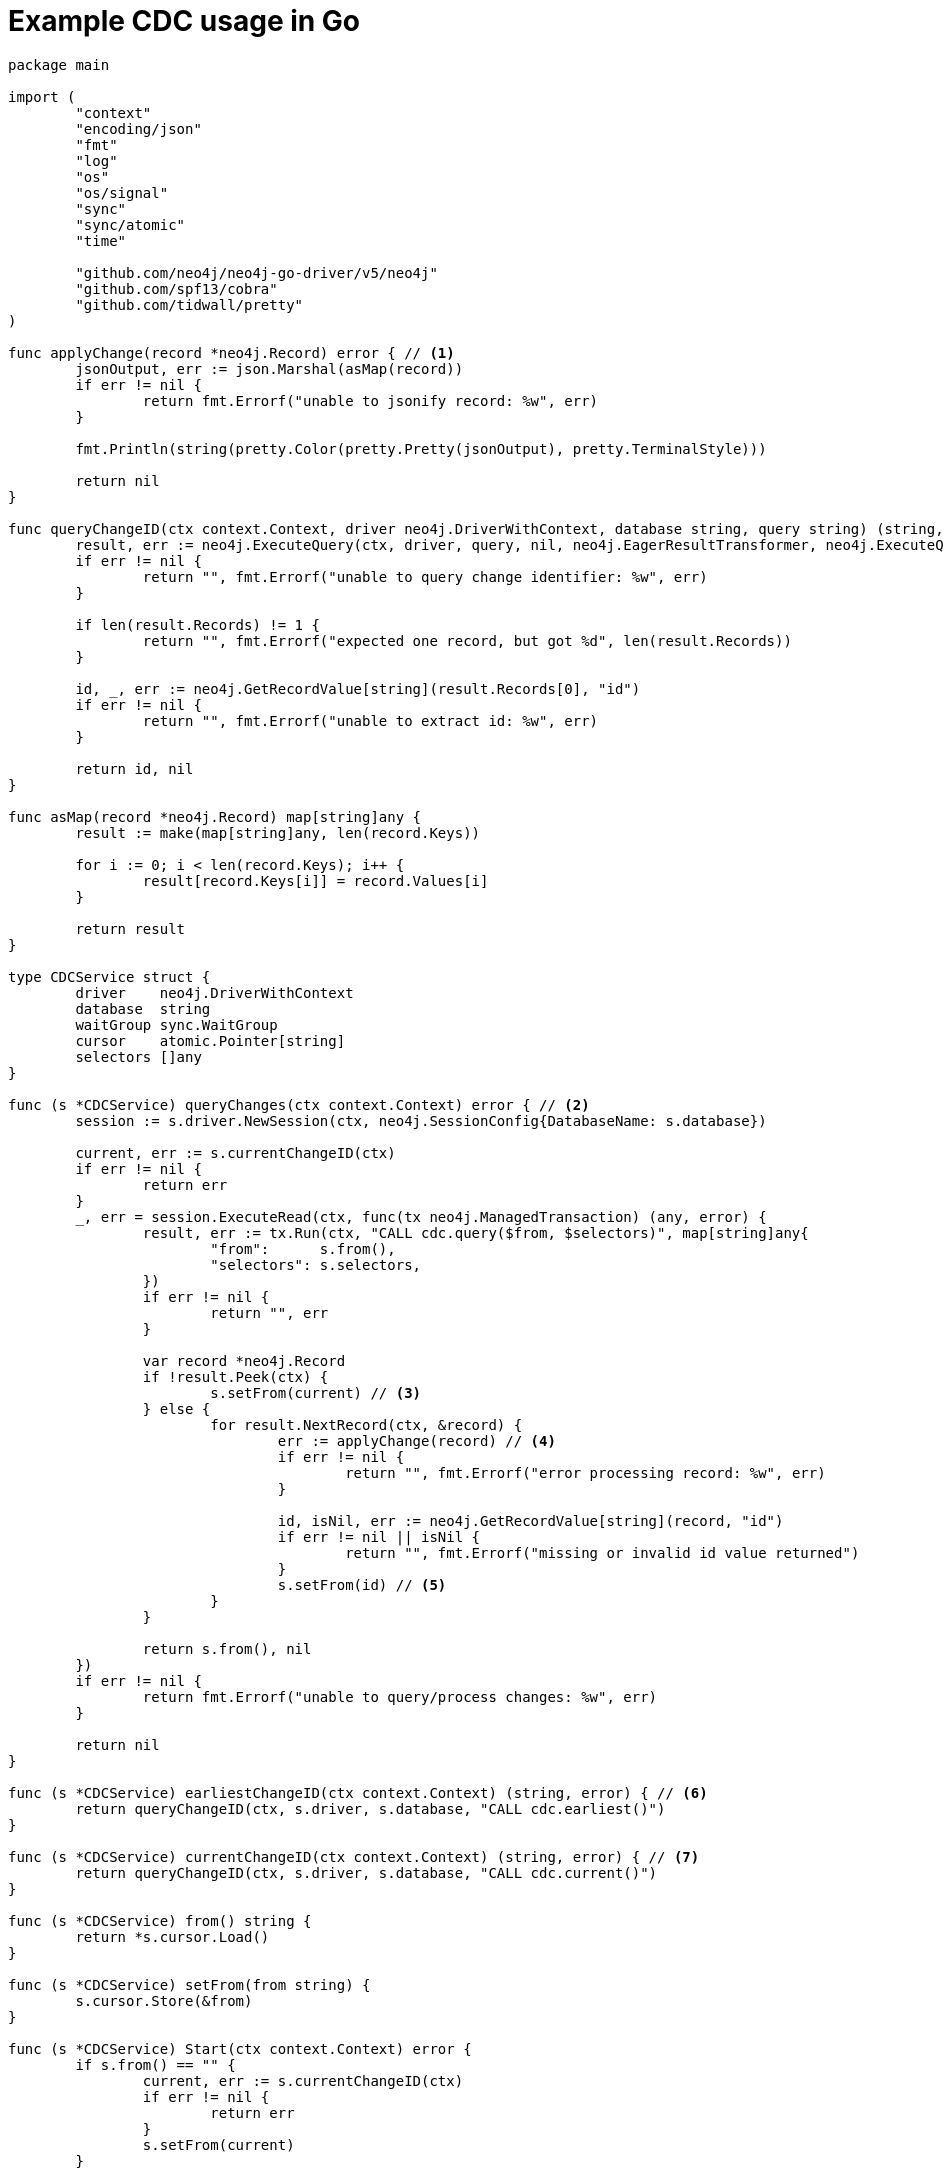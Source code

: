 = Example CDC usage in Go

[source, golang, role="nocollapse"]
----
package main

import (
	"context"
	"encoding/json"
	"fmt"
	"log"
	"os"
	"os/signal"
	"sync"
	"sync/atomic"
	"time"

	"github.com/neo4j/neo4j-go-driver/v5/neo4j"
	"github.com/spf13/cobra"
	"github.com/tidwall/pretty"
)

func applyChange(record *neo4j.Record) error { // <1>
	jsonOutput, err := json.Marshal(asMap(record))
	if err != nil {
		return fmt.Errorf("unable to jsonify record: %w", err)
	}

	fmt.Println(string(pretty.Color(pretty.Pretty(jsonOutput), pretty.TerminalStyle)))

	return nil
}

func queryChangeID(ctx context.Context, driver neo4j.DriverWithContext, database string, query string) (string, error) {
	result, err := neo4j.ExecuteQuery(ctx, driver, query, nil, neo4j.EagerResultTransformer, neo4j.ExecuteQueryWithDatabase(database), neo4j.ExecuteQueryWithReadersRouting())
	if err != nil {
		return "", fmt.Errorf("unable to query change identifier: %w", err)
	}

	if len(result.Records) != 1 {
		return "", fmt.Errorf("expected one record, but got %d", len(result.Records))
	}

	id, _, err := neo4j.GetRecordValue[string](result.Records[0], "id")
	if err != nil {
		return "", fmt.Errorf("unable to extract id: %w", err)
	}

	return id, nil
}

func asMap(record *neo4j.Record) map[string]any {
	result := make(map[string]any, len(record.Keys))

	for i := 0; i < len(record.Keys); i++ {
		result[record.Keys[i]] = record.Values[i]
	}

	return result
}

type CDCService struct {
	driver    neo4j.DriverWithContext
	database  string
	waitGroup sync.WaitGroup
	cursor    atomic.Pointer[string]
	selectors []any
}

func (s *CDCService) queryChanges(ctx context.Context) error { // <2>
	session := s.driver.NewSession(ctx, neo4j.SessionConfig{DatabaseName: s.database})

	current, err := s.currentChangeID(ctx)
	if err != nil {
		return err
	}
	_, err = session.ExecuteRead(ctx, func(tx neo4j.ManagedTransaction) (any, error) {
		result, err := tx.Run(ctx, "CALL cdc.query($from, $selectors)", map[string]any{
			"from":      s.from(),
			"selectors": s.selectors,
		})
		if err != nil {
			return "", err
		}

		var record *neo4j.Record
		if !result.Peek(ctx) {
			s.setFrom(current) // <3>
		} else {
			for result.NextRecord(ctx, &record) {
				err := applyChange(record) // <4>
				if err != nil {
					return "", fmt.Errorf("error processing record: %w", err)
				}

				id, isNil, err := neo4j.GetRecordValue[string](record, "id")
				if err != nil || isNil {
					return "", fmt.Errorf("missing or invalid id value returned")
				}
				s.setFrom(id) // <5>
			}
		}

		return s.from(), nil
	})
	if err != nil {
		return fmt.Errorf("unable to query/process changes: %w", err)
	}

	return nil
}

func (s *CDCService) earliestChangeID(ctx context.Context) (string, error) { // <6>
	return queryChangeID(ctx, s.driver, s.database, "CALL cdc.earliest()")
}

func (s *CDCService) currentChangeID(ctx context.Context) (string, error) { // <7>
	return queryChangeID(ctx, s.driver, s.database, "CALL cdc.current()")
}

func (s *CDCService) from() string {
	return *s.cursor.Load()
}

func (s *CDCService) setFrom(from string) {
	s.cursor.Store(&from)
}

func (s *CDCService) Start(ctx context.Context) error {
	if s.from() == "" {
		current, err := s.currentChangeID(ctx)
		if err != nil {
			return err
		}
		s.setFrom(current)
	}

	s.waitGroup.Add(1)
	go func(ctx context.Context) {
		defer func() {
			s.waitGroup.Done()
		}()

		timer := time.NewTimer(0 * time.Millisecond)
		for {
			select {
			case <-ctx.Done():
				return
			case <-timer.C:
				{
					err := s.queryChanges(ctx)
					if err != nil {
						log.Printf("error querying/processing changes: %v", err)
						return
					}

					timer.Reset(500 * time.Millisecond) // <8>
				}
			}
		}
	}(ctx)

	return nil
}

func (s *CDCService) WaitForExit() {
	s.waitGroup.Wait()
}

func NewCDCService(uri string, username string, password string, database string, from string, selectors []any) (*CDCService, error) {
	driver, err := neo4j.NewDriverWithContext(uri, neo4j.BasicAuth(username, password, ""))
	if err != nil {
		return nil, fmt.Errorf("unable to create driver: %w", err)
	}

	cdc := &CDCService{
		driver:    driver,
		database:  database,
		waitGroup: sync.WaitGroup{},
		cursor:    atomic.Pointer[string]{},
		selectors: selectors,
	}
	cdc.setFrom(from)

	return cdc, nil
}

var (
	address  string
	database string
	username string
	password string
	from     string
)

func main() {
	rootCmd := &cobra.Command{
		Run: func(cmd *cobra.Command, args []string) {
			ctx, _ := signal.NotifyContext(context.Background(), os.Interrupt)

			selectors := []any{
				//map[string]any{"select": "n", "labels": []string{"Person", "Employee"}}, // <9>
			}

			cdc, err := NewCDCService(address, username, password, database, from, selectors)
			if err != nil {
				log.Fatal(err)
			}

			if err := cdc.Start(ctx); err != nil {
				log.Fatal(err)
			}

			fmt.Printf("starting...\n")
			cdc.WaitForExit()
			fmt.Printf("quitting...\n")
		},
	}

	rootCmd.Flags().StringVarP(&address, "address", "a", "bolt://localhost:7687", "Bolt URI")
	rootCmd.Flags().StringVarP(&database, "database", "d", "", "Database")
	rootCmd.Flags().StringVarP(&username, "username", "u", "neo4j", "Username")
	rootCmd.Flags().StringVarP(&password, "password", "p", "passw0rd", "Password")
	rootCmd.Flags().StringVarP(&from, "from", "f", "", "Change identifier to query changes from")

	cobra.CheckErr(rootCmd.Execute())
}

----

<1> This function is called once for each change event. It should be replaced based on your use case.
<2> This function fetches the changes from the database.
<3> The cursor is moved forward to keep it up to date. This may not be necessary in your use case. See xref:getting-started/key-considerations.adoc#cursor-management[Cursor Management] for details.
<4> Here we call a function once for each change.
<5> Note that `ExecuteRead` may retry failing queries. In order to avoid seeing the same change twice, we update the cursor as we apply the changes.
<6> Use this function to get the earliest available change id.
<7> Use this function to get the current change id.
<8> Here we reset the timer so that `queryChanges` gets called repeatedly.
<9> Here you can use a filter to receive only the changes you are interested in. The out-commented line would select only node changes that has both `Person` and `Employee` labels.
